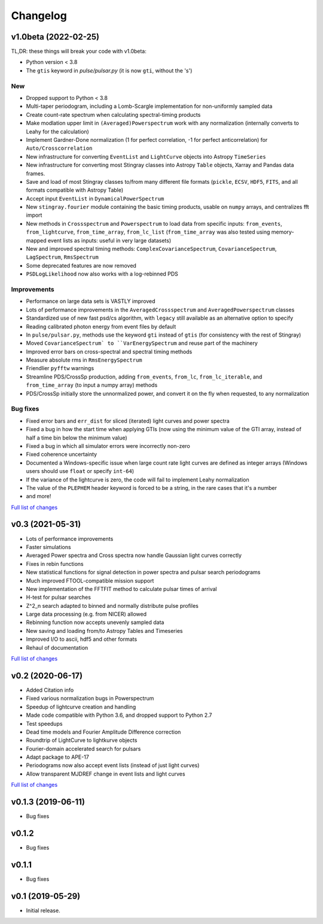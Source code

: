 Changelog
=========

v1.0beta (2022-02-25)
---------------------
TL,DR: these things will break your code with v1.0beta:

- Python version < 3.8
- The ``gtis`` keyword in `pulse/pulsar.py` (it is now ``gti``, without the 's')

New
^^^
- Dropped support to Python < 3.8
- Multi-taper periodogram, including a Lomb-Scargle implementation for non-uniformly sampled data
- Create count-rate spectrum when calculating spectral-timing products
- Make modlation upper limit in ``(Averaged)Powerspectrum`` work with any normalization (internally converts to Leahy for the calculation)
- Implement Gardner-Done normalization (1 for perfect correlation, -1 for perfect anticorrelation) for ``Auto/Crosscorrelation``
- New infrastructure for converting ``EventList`` and ``LightCurve`` objects into Astropy ``TimeSeries``
- New infrastructure for converting most Stingray classes into Astropy ``Table`` objects, Xarray and Pandas data frames.
- Save and load of most Stingray classes to/from many different file formats (``pickle``, ``ECSV``, ``HDF5``, ``FITS``, and all formats compatible with Astropy Table)
- Accept input ``EventList`` in ``DynamicalPowerSpectrum`` 
- New ``stingray.fourier`` module containing the basic timing products, usable on ``numpy`` arrays, and centralizes fft import
- New methods in ``Crossspectrum`` and ``Powerspectrum`` to load data from specific inputs: ``from_events``, ``from_lightcurve``, ``from_time_array``, ``from_lc_list`` (``from_time_array`` was also tested using memory-mapped event lists as inputs: useful in very large datasets)
- New and improved spectral timing methods: ``ComplexCovarianceSpectrum``, ``CovarianceSpectrum``, ``LagSpectrum``, ``RmsSpectrum``
- Some deprecated features are now removed
- ``PSDLogLikelihood`` now also works with a log-rebinned PDS

Improvements
^^^^^^^^^^^^
- Performance on large data sets is VASTLY improved
- Lots of performance improvements in the ``AveragedCrossspectrum`` and ``AveragedPowerspectrum`` classes
- Standardized use of new fast psd/cs algorithm, with ``legacy`` still available as an alternative option to specify
- Reading calibrated photon energy from event files by default
- In ``pulse/pulsar.py``, methods use the keyword ``gti`` instead of ``gtis`` (for consistency with the rest of Stingray)
- Moved ``CovarianceSpectrum` to ``VarEnergySpectrum`` and reuse part of the machinery
- Improved error bars on cross-spectral and spectral timing methods
- Measure absolute rms in ``RmsEnergySpectrum``
- Friendlier ``pyfftw`` warnings
- Streamline PDS/CrossSp production, adding ``from_events``, ``from_lc``, ``from_lc_iterable``, and ``from_time_array`` (to input a numpy array) methods
- PDS/CrossSp initially store the unnormalized power, and convert it on the fly when requested, to any normalization

Bug fixes
^^^^^^^^^
- Fixed error bars and ``err_dist`` for sliced (iterated) light curves and power spectra
- Fixed a bug in how the start time when applying GTIs (now using the minimum value of the GTI array, instead of half a time bin below the minimum value)
- Fixed a bug in which all simulator errors were incorrectly non-zero
- Fixed coherence uncertainty
- Documented a Windows-specific issue when large count rate light curves are defined as integer arrays (Windows users should use ``float`` or specify ``int-64``)
- If the variance of the lightcurve is zero, the code will fail to implement Leahy normalization
- The value of the ``PLEPHEM`` header keyword is forced to be a string, in the rare cases that it's a number
- and more!

`Full list of changes`__

__ https://github.com/StingraySoftware/stingray/compare/v0.3...v1.0-beta

v0.3 (2021-05-31)
-----------------

- Lots of performance improvements
- Faster simulations
- Averaged Power spectra and Cross spectra now handle Gaussian light curves correctly
- Fixes in rebin functions
- New statistical functions for signal detection in power spectra and pulsar search periodograms
- Much improved FTOOL-compatible mission support
- New implementation of the FFTFIT method to calculate pulsar times of arrival
- H-test for pulsar searches
- Z^2_n search adapted to binned and normally distribute pulse profiles
- Large data processing (e.g. from NICER) allowed
- Rebinning function now accepts unevenly sampled data
- New saving and loading from/to Astropy Tables and Timeseries
- Improved I/O to ascii, hdf5 and other formats
- Rehaul of documentation

`Full list of changes`__

__ https://github.com/StingraySoftware/stingray/compare/v0.2...v0.3

v0.2 (2020-06-17)
-----------------

- Added Citation info
- Fixed various normalization bugs in Powerspectrum
- Speedup of lightcurve creation and handling
- Made code compatible with Python 3.6, and dropped support to Python 2.7
- Test speedups
- Dead time models and Fourier Amplitude Difference correction
- Roundtrip of LightCurve to lightkurve objects
- Fourier-domain accelerated search for pulsars
- Adapt package to APE-17
- Periodograms now also accept event lists (instead of just light curves)
- Allow transparent MJDREF change in event lists and light curves

`Full list of changes`__

__ https://github.com/StingraySoftware/stingray/compare/v0.1.3...v0.2

v0.1.3 (2019-06-11)
-------------------

- Bug fixes

v0.1.2
------

- Bug fixes

v0.1.1
------

- Bug fixes

v0.1 (2019-05-29)
-----------------

- Initial release.
